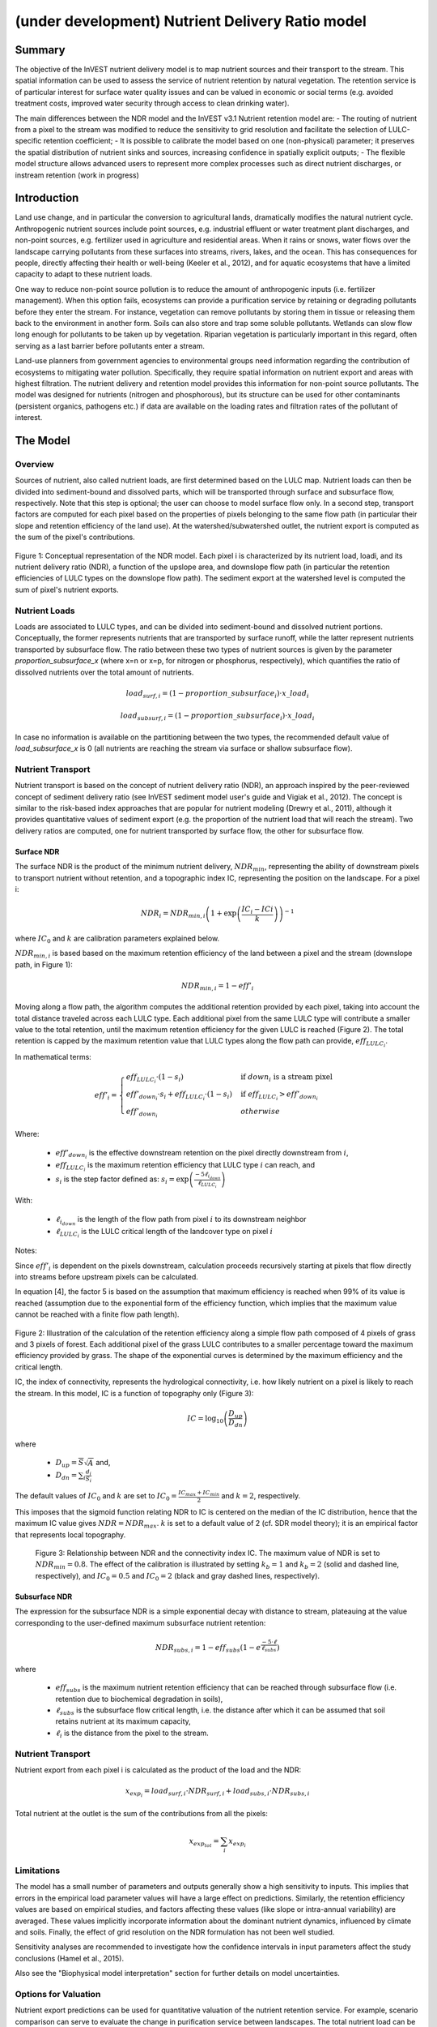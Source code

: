 .. _ndr:

*************************************************
(under development) Nutrient Delivery Ratio model
*************************************************

Summary
=======

The objective of the InVEST nutrient delivery model is to map nutrient sources and their transport to the stream. This spatial information can be used to assess the service of nutrient retention by natural vegetation. The retention service is of particular interest for surface water quality issues and can be valued in economic or social terms (e.g. avoided treatment costs, improved water security through access to clean drinking water).

The main differences between the NDR model and the InVEST v3.1 Nutrient retention model are:
-   The routing of nutrient from a pixel to the stream was modified to reduce the sensitivity to grid resolution and facilitate the selection of LULC-specific retention coefficient;
-   It is possible to calibrate the model based on one (non-physical) parameter; it preserves the spatial distribution of nutrient sinks and sources, increasing confidence in spatially explicit outputs;
-   The flexible model structure allows advanced users to represent more complex processes such as direct nutrient discharges, or instream retention (work in progress)


Introduction
============

Land use change, and in particular the conversion to agricultural lands, dramatically modifies the natural nutrient cycle. Anthropogenic nutrient sources include point sources, e.g. industrial effluent or water treatment plant discharges, and non-point sources, e.g. fertilizer used in agriculture and residential areas. When it rains or snows, water flows over the landscape carrying pollutants from these surfaces into streams, rivers, lakes, and the ocean. This has consequences for people, directly affecting their health or well-being (Keeler et al., 2012), and for aquatic ecosystems that have a limited capacity to adapt to these nutrient loads.

One way to reduce non-point source pollution is to reduce the amount of anthropogenic inputs (i.e. fertilizer management). When this option fails, ecosystems can provide a purification service by retaining or degrading pollutants before they enter the stream. For instance, vegetation can remove pollutants by storing them in tissue or releasing them back to the environment in another form. Soils can also store and trap some soluble pollutants. Wetlands can slow flow long enough for pollutants to be taken up by vegetation. Riparian vegetation is particularly important in this regard, often serving as a last barrier before pollutants enter a stream.

Land-use planners from government agencies to environmental groups need information regarding the contribution of ecosystems to mitigating water pollution. Specifically, they require spatial information on nutrient export and areas with highest filtration. The nutrient delivery and retention model provides this information for non-point source pollutants. The model was designed for nutrients (nitrogen and phosphorous), but its structure can be used for other contaminants (persistent organics, pathogens etc.) if data are available on the loading rates and filtration rates of the pollutant of interest.


The Model
=========

Overview
--------

Sources of nutrient, also called nutrient loads, are first determined based on the LULC map. Nutrient loads can then be divided into sediment-bound and dissolved parts, which will be transported through surface and subsurface flow, respectively. Note that this step is optional; the user can choose to model surface flow only. In a second step, transport factors are computed for each pixel based on the properties of pixels belonging to the same flow path (in particular their slope and retention efficiency of the land use). At the watershed/subwatershed outlet, the nutrient export is computed as the sum of the pixel's contributions.

.. figure:: ./ndr_images/figure1.png

Figure 1: Conceptual representation of the NDR model. Each pixel i is characterized by its nutrient load, loadi, and its nutrient delivery ratio (NDR), a function of the upslope area, and downslope flow path (in particular the retention efficiencies of LULC types on the downslope flow path). The sediment export at the watershed level is computed the sum of pixel's nutrient exports.

Nutrient Loads
--------------

Loads are associated to LULC types, and can be divided into sediment-bound and dissolved nutrient portions. Conceptually, the former represents nutrients that are transported by surface runoff, while the latter represent nutrients transported by subsurface flow. The ratio between these two types of nutrient sources is given by the parameter *proportion_subsurface_x* (where x=n or x=p, for nitrogen or phosphorus, respectively), which quantifies the ratio of dissolved nutrients over the total amount of nutrients.

.. math:: load_{surf,i} = (1-proportion\_subsurface_i) \cdot x\_load_i

.. math:: load_{subsurf,i} = (1 - proportion\_subsurface_i) \cdot x\_load_i

In case no information is available on the partitioning between the two types, the recommended default value of *load\_subsurface\_x* is 0 (all nutrients are reaching the stream via surface or shallow subsurface flow).

Nutrient Transport
------------------

Nutrient transport is based on the concept of nutrient delivery ratio (NDR), an approach inspired by the peer-reviewed concept of sediment delivery ratio (see InVEST sediment model user's guide and Vigiak et al., 2012). The concept is similar to the risk-based index approaches that are popular for nutrient modeling (Drewry et al., 2011), although it provides quantitative values of sediment export (e.g. the proportion of the nutrient load that will reach the stream). Two delivery ratios are computed, one for nutrient transported by surface flow, the other for subsurface flow.

Surface NDR
^^^^^^^^^^^

The surface NDR is the product of the minimum nutrient delivery, :math:`NDR_{min}`, representing the ability of downstream pixels to transport nutrient without retention, and a topographic index IC, representing the position on the landscape. For a pixel i:

.. math:: NDR_i = NDR_{min,i}\left(1 + \exp\left(\frac{IC_i-ICi}{k}\right)\right)^{-1}

where :math:`IC_0` and :math:`k` are calibration parameters explained below.

:math:`NDR_{min,i}` is based based on the maximum retention efficiency of the land between a pixel and the stream (downslope path, in Figure 1):

.. math:: NDR_{min,i} = 1 - eff'_i

Moving along a flow path, the algorithm computes the additional retention provided by each pixel, taking into account the total distance traveled across each LULC type. Each additional pixel from the same LULC type will contribute a smaller value to the total retention, until the maximum retention efficiency for the given LULC is reached (Figure 2). The total retention is capped by the maximum retention value that LULC types along the flow path can provide, :math:`eff_{LULC_i}`.

In mathematical terms:

.. math:: eff'_i =
    \begin{cases}
        eff_{LULC_i}\cdot(1-s_i) & \mathrm{if\ } down_i \mathrm{\ is\ a\ stream\ pixel}\\
        eff'_{down_i}\cdot s_i + eff_{LULC_i}\cdot (1 - s_i) & \mathrm{if\ } eff_{LULC_i} > eff'_{down_i}\\
        eff'_{down_i} & otherwise
    \end{cases}

Where:

 * :math:`eff'_{down_i}` is the effective downstream retention on the pixel directly downstream from :math:`i`,
 * :math:`eff_{LULC_i}` is the maximum retention efficiency that LULC type :math:`i` can reach, and
 * :math:`s_i` is the step factor defined as: :math:`s_i=\exp\left(\frac{-5 \ell_{i_{down}}}{\ell_{LULC_i}}\right)`

With:

 * :math:`\ell_{i_{down}}` is the length of the flow path from pixel :math:`i` to its downstream neighbor
 * :math:`\ell_{LULC_i}` is the LULC critical length of the landcover type on pixel :math:`i`

Notes:

Since :math:`eff'_i` is dependent on the pixels downstream, calculation proceeds recursively starting at pixels that flow directly into streams before upstream pixels can be calculated.

In equation [4], the factor 5 is based on the assumption that maximum efficiency is reached when 99% of its value is reached (assumption due to the exponential form of the efficiency function, which implies that the maximum value cannot be reached with a finite flow path length).

.. figure:: ./ndr_images/figure2.png

Figure 2: Illustration of the calculation of the retention efficiency along a simple flow path composed of 4 pixels of grass and 3 pixels of forest. Each additional pixel of the grass LULC contributes to a smaller percentage toward the maximum efficiency provided by grass. The shape of the exponential curves is determined by the maximum efficiency and the critical length.

IC, the index of connectivity, represents the hydrological connectivity, i.e. how likely nutrient on a pixel is likely to reach the stream. In this model, IC is a function of topography only (Figure 3):

.. math:: IC=\log_{10}\left(\frac{D_{up}}{D_{dn}}\right)

where

 * :math:`D_{up} = \overline{S}\sqrt{A}` and,
 * :math:`D_{dn} = \sum_i \frac{d_i}{S_i}`

The default values of :math:`IC_0` and :math:`k` are set to :math:`IC_0 = \frac{IC_{max}+IC_{min}}{2}` and :math:`k=2`, respectively.

This imposes that the sigmoid function relating NDR to IC is centered on the median of the IC distribution, hence that the maximum IC value gives :math:`NDR=NDR_{max}`. :math:`k` is set to a default value of 2 (cf. SDR model theory); it is an empirical factor that represents local topography.

.. figure:: ./ndr_images/figure3.png

 Figure 3: Relationship between NDR and the connectivity index IC. The maximum value of NDR is set to :math:`NDR_{min}=0.8`. The effect of the calibration is illustrated by setting :math:`k_b=1` and :math:`k_b=2` (solid and dashed line, respectively), and :math:`IC_0=0.5` and :math:`IC_0=2` (black and gray dashed lines, respectively).

Subsurface NDR
^^^^^^^^^^^^^^

The expression for the subsurface NDR is a simple exponential decay with distance to stream, plateauing at the value corresponding to the user-defined maximum subsurface nutrient retention:

.. math:: NDR_{subs,i} = 1 - eff_{subs}\left(1-e^\frac{-5\cdot\ell}{\ell_{subs}}\right)

where

 * :math:`eff_{subs}` is the maximum nutrient retention efficiency that can be reached through subsurface flow (i.e. retention due to biochemical degradation in soils),

 * :math:`\ell_{subs}` is the subsurface flow critical length, i.e. the distance after which it can be assumed that soil retains nutrient at its maximum capacity,

 * :math:`\ell_i` is the distance from the pixel to the stream.


Nutrient Transport
------------------

Nutrient export from each pixel i is calculated as the product of the load and the NDR:

.. math:: x_{exp_i} = load_{surf,i} \cdot NDR_{surf,i} + load_{subs,i} \cdot NDR_{subs,i}

Total nutrient at the outlet is the sum of the contributions from all the pixels:

.. math:: x_{exp_{tot}} = \sum_i x_{exp_i}


Limitations
-----------

The model has a small number of parameters and outputs generally show a high sensitivity to inputs. This implies that errors in the empirical load parameter values will have a large effect on predictions. Similarly, the retention efficiency values are based on empirical studies, and factors affecting these values (like slope or intra-annual variability) are averaged. These values implicitly incorporate information about the dominant nutrient dynamics, influenced by climate and soils. Finally, the effect of grid resolution on the NDR formulation has not been well studied.

Sensitivity analyses are recommended to investigate how the confidence intervals in input parameters affect the study conclusions (Hamel et al., 2015).

Also see the "Biophysical model interpretation" section for further details on model uncertainties.


Options for Valuation
---------------------

Nutrient export predictions can be used for quantitative valuation of the nutrient retention service. For example, scenario comparison can serve to evaluate the change in purification service between landscapes. The total nutrient load can be used as a reference point, assuming that the landscape has 0 retention. Comparing the current scenario export to the total nutrient load provides a quantitative measure of the retention service of the current landscape.

Data Needs
----------

This section outlines the data used by the model. Refer to the appendix for detailed information on data sources and pre-processing. For all raster inputs, the projection should be defined and the projection's linear units should be in meters.

1.  **Digital elevation model** (DEM) (required). A GIS raster dataset, with an elevation value for each cell. Make sure the DEM is corrected by filling in sinks. To ensure proper flow routing, the DEM should extend beyond the watersheds of interest, rather than being clipped to the watershed boundaries. See the Working with the DEM section of this manual for more information.

2.  **Land use/land cover** (required). A GIS raster dataset, with an integer LULC code for each pixel. The LULC code should be an integer.

3.  **Watersheds** (required). A shapefile of polygons. This is a layer of watersheds such that each watershed contributes to a point of interest where water quality will be analyzed. See the Working with the DEM section for information on creating watersheds.

4.  **Biophysical Table** (required). A .csv table of land use/land cover (LULC) classes, containing data on water quality coefficients used in this tool. These data are attributes of each LULC class rather than attributes of individual cells in the raster map. Each row in the table is an LULC class while each column contains a different attribute of each land use/land cover class. The columns must be named as:

  * *lucode* (Land use code): Unique integer for each LULC class (e.g., 1 for forest, 3 for grassland, etc.), must match the LULC raster above.
  * *LULC_desc*: Descriptive name of land use/land cover class (optional)
  * *load_n* (and/or load_p): The nutrient loading for each land use, given as decimal values with units of kg. ha-1 yr -1. Suffix _n stands for nitrogen, and _p for phosphorus, and the two compounds can be modeled at the same time or separately.
  * *eff_n* (and/or eff_p): The maximum retention efficiency for each LULC class, varying between zero and 1. The nutrient retention capacity for a given vegetation is expressed as a proportion of the amount of nutrient from upstream. For example, high values (0.6 to 0.8) may be assigned to all natural vegetation types (such as forests, natural pastures, wetlands, or prairie), indicating that 60-80% of nutrient is retained. Like above, suffix _n stands for nitrogen, and _p for phosphorus, and the two compounds can be modeled at the same time or separately.
  * *crit_len_n*: the LULC critical length (in meter): the distance after which it is assumed that a patch of LULC retains nutrient at its maximum capacity. If nutrients travel a distance smaller than the critical length, the retention efficiency will be less than the maximum value eff_x, following an exponential decay (see Nutrient transport section)
  * *proportion_subsurface_n* (optional): the proportion of dissolved nutrients over the total amount of nutrients, expressed as ratio between 0 and 1. By default, this value should be set to 0, indicating that all the nutrient transport is represented in the surface component.

  Example:

  .. csv-table::
    :file: ndr_images/ndr_biophysical_table_example.csv
    :header-rows: 1
    :name: NDR Biophysical Table Example

5. **Subsurface_max_retention_efficiency**: the maximum nutrient retention efficiency that can be reached through subsurface flow, a value between 0 and 1. This field characterizes the retention due to biochemical degradation in soils.

6. **Subsurface_critical_length**: the subsurface flow critical length (in meter): the distance after which it is assumed that soil retains nutrient at its maximum capacity. If dissolved nutrients travel a distance smaller than crit_len_sub , the retention efficiency is lower than the maximum value defined above. Setting this value to a distance smaller than the pixel size will result in the maximum retention efficiency being reached within one pixel only.

7. **Threshold flow accumulation value**: Integer value defining the number of upstream pixels that must flow into a pixel before it's considered part of a stream. This is used to generate a stream layer from the DEM (see RouteDEM documentation of the InVEST manual). The default is 1000. If the user has a map of stream lines in the watershed of interest, she should compare it with the *stream.tif* map that is output by the model. This threshold expresses where hydrologic routing is discontinued and where retention stops and the remaining pollutant will be exported to the stream.

8.  **Borselli *k* parameter**: calibration parameter that determine the shape of the relationship between hydrologic connectivity (the degree of connection from patches of land to the stream) and the sediment delivery ratio (percentage of soil loss that actually reaches the stream; cf. Figure 2). The default value is 2.


Running the Model
=================

To launch the nutrient model navigate to the Windows Start Menu -> All Programs -> InVEST +VERSION+ -> Nutrient delivery and retention. The interface does not require a GIS desktop, although the results will need to be explored with any GIS tool including ArcGIS, QGIS, and others.

Interpreting results
--------------------

Model outputs
^^^^^^^^^^^^^

The following is a short description of each of the outputs from the standalone Nutrient Delivery and retention model. These results are found within the model's workspace specified in the user interface.

 * **Parameter log**: Each time the model is run, a text (.txt) file will appear in the *Output* folder. The file will list the parameter values for that run and will be named according to the service, the date and time, and the suffix.

 * **Output folder**:

   * **output\x_export_suffix.shp**: This is a shapefile which aggregates the nutrient model results per watershed, with x being n for nitrogen, and p for phosphorus. The .dbf table contains the following information for each watershed:

      * *x_load_tot*: :math:`\mathrm{kg.yr^{-1}}`: total nutrient loads (sources) in the watershed, i.e. the sum of the nutrient contribution from all LULC without filtering from the landscape.
      * *x_exp_tot*: :math:`\mathrm{kg.yr^{-1}}`: total nutrient export from the watershed

   * **output\x_export.tif** : (kg/pixel) A pixel level map showing how much load from each pixel eventually reaches the stream.

 * **Intermediate folder**:

    * *crit_len_x*: map of the critical distance values, crit_len_x, found in the biophysical table
    * d_dn: downslope factor of the index of connectivity (Eq. 5)
    * *d_up*: distance from a pixel to the stream (following the D-infinity algorithm, see RouteDEM documentation for details)
    * *d_up*: map of the retention efficiencies, eff_x, found in the biophysical table
    * *effective_retention_x*: map of the effective retention provided by the downslope flow path for each pixel (Eq. 3)
    * *ic_factor*: map of the index of connectivity (Eq. 5)
    * *load_n*: map of loads (for surface transport) per pixel (kg,yr-1)
    * *ndr_x*: map of NDR values
    * *s_accumulation.s_bar*: slope parameters for IC equation found in the Nutrient transport section
    * *stream*: stream network computed by the RouteDEM algorithm (with 0s representing land pixels, and 1s representing stream pixels)
    * *sub_crit_len_x*: map of the critical distance value for subsurface transport, subsurface_crit_len_x (constant over the landscape)
    * *sub_eff_x*: map of the subsurface retention efficiency, subsurface_retention_eff (constant over the landscape)
    * *sub_load_x*: map of nutrient loads for subsurface transport, per pixel (kg,yr-1)
    * *sub_ndr_x*: map of subsurface NDR values

 * Prepared_data folder: Contains low-level hydrological routing outputs from the RouteDEM module including flow direction, flow accumulation, and slope.

Biophysical Model Interpretation for Valuation
----------------------------------------------

Some valuation approaches, e.g. those relying on the changes in water quality for a treatment plant, are very sensitive to the model absolute predictions. Therefore, it is important to consider the uncertainties associated with the use of InVEST as a predictive tool and minimize their effect on the valuation step.

Model parameter uncertainties
^^^^^^^^^^^^^^^^^^^^^^^^^^^^^

Uncertainties in input parameters can be quantified using the ranges obtained from the literature review. One option to assess the impact of parameter uncertainties is to conduct local or global sensitivity analyses, with the ranges obtained from the literature (Hamel et al., 2015).

Model structural uncertainties
^^^^^^^^^^^^^^^^^^^^^^^^^^^^^^

The InVEST model computes a nutrient budget over a watershed, subtracting nutrient losses, conceptually represented by the retention coefficients, to the total nutrient sources. Where relevant, it is possible to distinguish between surface and subsurface flow paths, adding three parameters to the model. In the absence of empirical knowledge, modelers can assume that the surface load and retention parameters represent both transport process. Testing and calibration of the model is encouraged, acknowledging the main two challenges:

 * knowledge gaps in nutrient transport: although there is strong evidence of the impact of land use change on nutrient export, modeling of the catchment scale dynamics remains challenging (Breuer et al., 2008; Scanlon et al., 2007). Calibration is therefore difficult and not recommended without in-depth analyses that would provide confidence in model process representation (Hamel et al., 2015)

 * Potential contribution from point source pollution: domestic and industrial waste are often are often part of the nutrient budget and should be accounted for during calibration.

Comparison to observed data
^^^^^^^^^^^^^^^^^^^^^^^^^^^

Despite the above, the InVEST model provides a first-order assessment of the processes of nutrient retention and may be compared with observations. Time series of nutrient concentration should span over a reasonably long period to attenuate the effect of interannual variability. Concentration time series can be converted to annual loads (LOADEST and FLUX32 are two software facilitating this conversion). Additional insights into the model performance for relative predictions can be found in the work of Hamel et al. (in prep).

Appendix: Data sources
======================

This is a non-exhaustive list of data sources and suggestions about finding, compiling, and formatting data. It is updated as new data sources and methods become available.

In general, the FAO Geonetwork can be a valuable data source for different GIS layers for users outside the United States: http://www.fao.org/geonetwork/srv/en/main.home.


1.  **Digital elevation model** (DEM)
  DEM data is available for any area of the world, although at varying resolutions. A list of free global DEMs are available at http://vterrain.org/Elevation/global.html.

  Free raw global DEM data is available from:
   - the World Wildlife Fund - http://worldwildlife.org/pages/hydrosheds
   - NASA: http://asterweb.jpl.nasa.gov/gdem-wist.asp (30m resolution)
   - USGS: http://eros.usgs.gov/elevation-products and http://hydrosheds.cr.usgs.gov/.

  Alternatively, it may be purchased relatively inexpensively at sites such as MapMart (www.mapmart.com).

  The DEM resolution may be a very important parameter depending on the project's goals. For example, if decision makers need information about impacts of roads on ecosystem services then fine resolution is needed. The hydrological aspects of the DEM used in the model must be correct. Because the model requires that all pixels have a flow direction (according to the D-infinity flow algorithm (Tarboton, 1997)), the DEM may need to be filled to remove sinks. Multiple passes of the ArcGis Fill tool, or Qgis Wang&Liu Fill algorithm (SAGA library) have shown good results.

2.   Land use and land cover
 A key component for all water models is a spatially continuous landuse / land cover raster grid. That is, within a watershed, all landuse / land cover categories should be defined. Gaps in data will create errors. Unknown data gaps should be approximated. Global land use data is available from:

  - the University of Maryland’s Global Land Cover Facility: http://glcf.umd.edu/data/landcover/ (data available in 1 degree, 8km and 1km resolutions).
  - NASA: https://lpdaac.usgs.gov/products/modis_products_table/mcd12q1 (MODIS multi-year global landcover data provided in several classifications)
  - the European Space Agency: http://due.esrin.esa.int/globcover/ (landcover maps for 2005 and 2009)

  Data for the U.S. for 1992 and 2001 is provided by the EPA in their National Land Cover Data product: http://www.epa.gov/mrlc/.

  The simplest categorization of LULCs on the landscape involves delineation by land cover only (e.g., cropland, temperate conifer forest, prairie). Several global and regional land cover classifications are available (e.g., Anderson et al. 1976), and often detailed land cover classification has been done for the landscape of interest.

  A slightly more sophisticated LULC classification involves breaking relevant LULC types into more meaningful types. For example, agricultural land classes could be broken up into different crop types or forest could be broken up into specific species. The categorization of land use types depends on the model and how much data is available for each of the land types. Users should only break up a land use type if it will provide more accuracy in modeling. For instance, for the sediment model the user should only break up "crops" into different crop types if they have information on the difference in soil characteristics between crop management values.

  The categorization of land use types depends on the model and how much data is available for each of the land types. The user should only break up a land use type if it will provide more accuracy in modeling. For instance, for the Nutrient delivery and Retention model the user should only break up ‘crops’ into different crop types if they have information on the difference in nutrient loading between crops. Along the same lines, the user should only break the forest land type into specific species for the water supply model if information is available on the root depth and evapotranspiration coefficients for the different species.

3.  Watersheds / subwatersheds

  Watersheds outlets should correspond to reservoirs or other points of interest. This ensures that the sediment loads predicted by the model can be compared to observed data at these points. If known watershed maps exist, they should be used. Otherwise, watersheds and subwatersheds can be generated in ArcMap or QGIS based on the digital elevation model (see section on DEM for use of Fill tools to correct flow paths).

  Exact locations of specific structures, such as reservoirs, should be obtained from the managing entity or may be obtained on the web at sites such as the National Inventory of Dams (http://geo.usace.army.mil/pgis/f?p=397:1:0). Global collections of dam locations and information include the Global Reservoir and Dam (GRanD) Database (http://www.gwsp.org/products/grand-database.html) and the World Water Development Report II dam database (http://wwdrii.sr.unh.edu/download.html.)

4.  Nutrient load parameter

  For all water quality parameter (nutrient load, retention efficiency, and critical length), local literature should be consulted to derive site-specific values. The NatCap database provides a non-exhaustive list of local references for nutrient loads and retention efficiencies. Parn et al. (2012) and Harmel et al. (2007) provide a good review for agricultural land in temperate climate.

  Examples of export and loading coefficients for the US can be found in the EPA PLOAD User’s Manual and in a review by Lin (2004)[http://el.erdc.usace.army.mil/elpubs/pdf/tnwrap04-3.pdf]. Note that the examples in the EPA guide are in lbs/ac/yr and would need to be converted to kg/ha/yr.

5.  Retention efficiency

  This value represents, conceptually, the maximum nutrient retention that can be expected from a given LULC. Natural vegetation LULC types (such as forests, natural pastures, wetlands, or prairie) are assigned high values (>0.8). A review of the local literature and consultation with hydrologists is recommended to select the most relevant values for this parameter. Parn et al. provide a useful review for temperate climates. Reviews of riparian buffers efficiency, although a particular case of LULC retention, can also be used as a starting point (Mayer et al., 2007; Zhang et al., 2009).

6.  Critical lengths

  This value represents the typical distance necessary to reach the maximum retention efficiency. The literature on riparian buffer removal efficiency suggests that critical lengths range from 10 to 300 m (Mayer et al., 2007; Zhang et al., 2009). In the absence of local data for land uses that are not forest or grass, one can simply set the critical length constant, equal to the pixel size: this will result in the maximum retention efficiency being reached within a distance of one pixel only.

7.  Subsurface parameters: proportion_subsurface_n, eff_sub, crit_len_sub

  These values are used for advanced analyses and should be selected in consultation with hydrologists. Parn et al. (2012) provide average values for the partitioning of N loads between leaching and surface runoff. From Mayer et al. (2007), a global average of 200m for the critical length, and 80% for retention efficiency can be assumed for vegetated buffers.

References
==========

Breuer, L., Vaché, K.B., Julich, S., Frede, H.-G., 2008. Current concepts in nitrogen dynamics for mesoscale catchments. Hydrol. Sci. J. 53, 1059–1074.

Hamel, P., Chaplin-Kramer, R., Sim, S., Mueller, C., 2015. A new approach to modeling the sediment retention service (InVEST 3.0): Case study of the Cape Fear catchment, North Carolina, USA. Sci. Total Environ. 166–177.

Harmel, D., Potter, S., Casebolt, P., Reckhow, K., 2007. Compilation of measured nutrient load data for agricultural land uses in the United States 76502, 1163–1178.

Keeler, B.L., Polasky, S., Brauman, K.A., Johnson, K.A., Finlay, J.C., Neill, A.O., 2012. Linking water quality and well-being for improved assessment and valuation of ecosystem services 109, 18629–18624.

Lin, J.., 2004. Review of published export coefficient and event mean concentration (EMC) data, WRAP Technical Notes Collection (ERDC TN-WRAP-04-3). Vicksburg, MS.

Mayer, P.M., Reynolds, S.K., Mccutchen, M.D., Canfield, T.J., 2007. Meta-Analysis of Nitrogen Removal in Riparian Buffers 1172–1180.

Pärn, J., Pinay, G., Mander, Ü., 2012. Indicators of nutrients transport from agricultural catchments under temperate climate: A review. Ecol. Indic. 22, 4–15.

Scanlon, B.R., Jolly, I., Sophocleous, M., Zhang, L., 2007. Global impacts of conversions from natural to agricultural ecosystems on water resources: Quantity versus quality. Water Resour. Res. 43.

Tarboton, D., 1997. A new method for the determination of flow directions and upslope areas in grid digital elevation models. Water Resour. Res. 33, 309–319.

Vigiak, O., Borselli, L., Newham, L.T.H., Mcinnes, J., Roberts, A.M., 2012. Comparison of conceptual landscape metrics to define hillslope-scale sediment delivery ratio. Geomorphology 138, 74–88.

Zhang, X., Liu, X., Zhang, M., Dahlgren, R. a, Eitzel, M., 2009. A review of vegetated buffers and a meta-analysis of their mitigation efficacy in reducing nonpoint source pollution. J. Environ. Qual. 39, 76–84.
